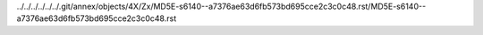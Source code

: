 ../../../../../../.git/annex/objects/4X/Zx/MD5E-s6140--a7376ae63d6fb573bd695cce2c3c0c48.rst/MD5E-s6140--a7376ae63d6fb573bd695cce2c3c0c48.rst